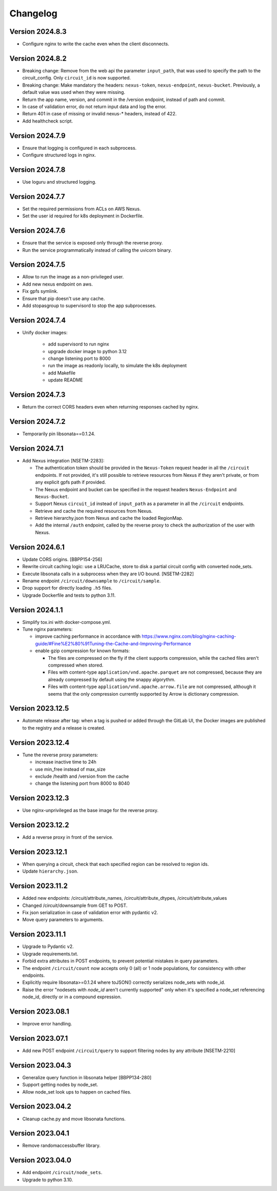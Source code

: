 Changelog
=========

Version 2024.8.3
-----------------

- Configure nginx to write the cache even when the client disconnects.

Version 2024.8.2
-----------------

- Breaking change: Remove from the web api the parameter ``input_path``, that was used to specify the path to the circuit_config. Only ``circuit_id`` is now supported.
- Breaking change: Make mandatory the headers: ``nexus-token``, ``nexus-endpoint``, ``nexus-bucket``. Previously, a default value was used when they were missing.
- Return the app name, version, and commit in the /version endpoint, instead of path and commit.
- In case of validation error, do not return input data and log the error.
- Return 401 in case of missing or invalid nexus-* headers, instead of 422.
- Add healthcheck script.

Version 2024.7.9
-----------------

- Ensure that logging is configured in each subprocess.
- Configure structured logs in nginx.


Version 2024.7.8
-----------------

- Use loguru and structured logging.


Version 2024.7.7
-----------------

- Set the required permissions from ACLs on AWS Nexus.
- Set the user id required for k8s deployment in Dockerfile.


Version 2024.7.6
-----------------

- Ensure that the service is exposed only through the reverse proxy.
- Run the service programmatically instead of calling the uvicorn binary.

Version 2024.7.5
-----------------

- Allow to run the image as a non-privileged user.
- Add new nexus endpoint on aws.
- Fix gpfs symlink.
- Ensure that pip doesn't use any cache.
- Add stopasgroup to supervisord to stop the app subprocesses.


Version 2024.7.4
-----------------

- Unify docker images:

    - add supervisord to run nginx
    - upgrade docker image to python 3.12
    - change listening port to 8000
    - run the image as readonly locally, to simulate the k8s deployment
    - add Makefile
    - update README


Version 2024.7.3
-----------------

- Return the correct CORS headers even when returning responses cached by nginx.


Version 2024.7.2
-----------------

- Temporarily pin libsonata==0.1.24.


Version 2024.7.1
-----------------

- Add Nexus integration [NSETM-2283]:

  - The authentication token should be provided in the ``Nexus-Token`` request header in all the ``/circuit`` endpoints.
    If not provided, it's still possible to retrieve resources from Nexus if they aren't private, or from any explicit gpfs path if provided.
  - The Nexus endpoint and bucket can be specified in the request headers ``Nexus-Endpoint`` and ``Nexus-Bucket``.
  - Support Nexus ``circuit_id`` instead of ``input_path`` as a parameter in all the ``/circuit`` endpoints.
  - Retrieve and cache the required resources from Nexus.
  - Retrieve hierarchy.json from Nexus and cache the loaded RegionMap.
  - Add the internal ``/auth`` endpoint, called by the reverse proxy to check the authorization of the user with Nexus.


Version 2024.6.1
-----------------

- Update CORS origins. [BBPP154-256]
- Rewrite circuit caching logic: use a LRUCache, store to disk a partial circuit config with converted node_sets.
- Execute libsonata calls in a subprocess when they are I/O bound. [NSETM-2282]
- Rename endpoint ``/circuit/downsample`` to ``/circuit/sample``.
- Drop support for directly loading ``.h5`` files.
- Upgrade Dockerfile and tests to python 3.11.


Version 2024.1.1
-----------------

- Simplify tox.ini with docker-compose.yml.
- Tune nginx parameters:

  - improve caching performance in accordance with https://www.nginx.com/blog/nginx-caching-guide/#Fine%E2%80%91Tuning-the-Cache-and-Improving-Performance
  - enable gzip compression for known formats:

    - The files are compressed on the fly if the client supports compression, while the cached files aren't compressed when stored.
    - Files with content-type ``application/vnd.apache.parquet`` are not compressed, because they are already compressed by default using the snappy algorythm.
    - Files with content-type ``application/vnd.apache.arrow.file`` are not compressed, although it seems that the only compression currently supported by Arrow is dictionary compression.

Version 2023.12.5
-----------------

- Automate release after tag: when a tag is pushed or added through the GitLab UI, the Docker images are published to the registry and a release is created.

Version 2023.12.4
-----------------

- Tune the reverse proxy parameters:

  - increase inactive time to 24h
  - use min_free instead of max_size
  - exclude /health and /version from the cache
  - change the listening port from 8000 to 8040

Version 2023.12.3
-----------------

- Use nginx-unprivileged as the base image for the reverse proxy.

Version 2023.12.2
-----------------

- Add a reverse proxy in front of the service.

Version 2023.12.1
-----------------

- When querying a circuit, check that each specified region can be resolved to region ids.
- Update ``hierarchy.json``.


Version 2023.11.2
-----------------

- Added new endpoints: /circuit/attribute_names, /circuit/attribute_dtypes, /circuit/attribute_values
- Changed /circuit/downsample from GET to POST.
- Fix json serialization in case of validation error with pydantic v2.
- Move query parameters to arguments.


Version 2023.11.1
-----------------

- Upgrade to Pydantic v2.
- Upgrade requirements.txt.
- Forbid extra attributes in POST endpoints, to prevent potential mistakes in query parameters.
- The endpoint ``/circuit/count`` now accepts only 0 (all) or 1 node populations, for consistency with other endpoints.
- Explicitly require libsonata>=0.1.24 where toJSON() correctly serializes node_sets with node_id.
- Raise the error "nodesets with `node_id` aren't currently supported" only when it's specified a node_set referencing node_id, directly or in a compound expression.


Version 2023.08.1
-----------------

- Improve error handling.


Version 2023.07.1
-----------------

- Add new POST endpoint ``/circuit/query`` to support filtering nodes by any attribute [NSETM-2210]


Version 2023.04.3
-----------------

- Generalize query function in libsonata helper [BBPP134-280]
- Support getting nodes by node_set.
- Allow node_set look ups to happen on cached files.


Version 2023.04.2
-----------------

- Cleanup cache.py and move libsonata functions.


Version 2023.04.1
-----------------

- Remove randomaccessbuffer library.


Version 2023.04.0
-----------------

- Add endpoint ``/circuit/node_sets``.
- Upgrade to python 3.10.
